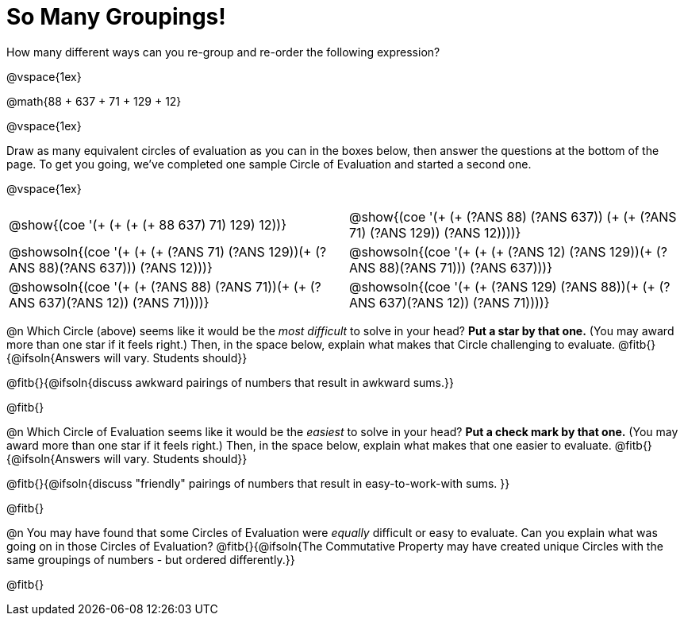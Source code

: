 = So Many Groupings!

++++
<style>
  body.workbookpage table.FillVerticalSpace {
    grid-template-rows: unset !important; grid-auto-rows: 2fr;
  }
  div.circleevalsexp .value,
  div.circleevalsexp .studentBlockAnswerFilled { min-width:unset; }
</style>
++++

How many different ways can you re-group and re-order the following expression?

@vspace{1ex}

@math{88 + 637 + 71 + 129 + 12}

@vspace{1ex}

Draw as many equivalent circles of evaluation as you can in the boxes below, then answer the questions at the bottom of the page. To get you going, we've completed one sample Circle of Evaluation and started a second one.

@vspace{1ex}

[.FillVerticalSpace,cols="^.^8a,^.^8a", stripes="none"]
|===
| @show{(coe '(+ (+ (+ (+ 88 637) 71) 129) 12))} |
@show{(coe '(+ (+ (?ANS 88) (?ANS 637)) (+ (+ (?ANS 71) (?ANS 129)) (?ANS 12))))}

| @showsoln{(coe '(+ (+ (+ (?ANS 71) (?ANS 129))(+ (?ANS 88)(?ANS 637))) (?ANS 12)))}	|
@showsoln{(coe '(+ (+ (+ (?ANS 12) (?ANS 129))(+ (?ANS 88)(?ANS 71))) (?ANS 637)))}

| @showsoln{(coe '(+ (+ (?ANS 88) (?ANS 71))(+ (+ (?ANS 637)(?ANS 12)) (?ANS 71))))}	|
@showsoln{(coe '(+ (+ (?ANS 129) (?ANS 88))(+ (+ (?ANS 637)(?ANS 12)) (?ANS 71))))}

|===

@n Which Circle (above) seems like it would be the _most difficult_ to solve in your head? *Put a star by that one.* (You may award more than one star if it feels right.) Then, in the space below, explain what makes that Circle challenging to evaluate. @fitb{}{@ifsoln{Answers will vary. Students should}}

@fitb{}{@ifsoln{discuss awkward pairings of numbers that result in awkward sums.}}

@fitb{}

@n Which Circle of Evaluation seems like it would be the _easiest_ to solve in your head? *Put a check mark by that one.* (You may award more than one star if it feels right.) Then, in the space below, explain what makes that one easier to evaluate. @fitb{}{@ifsoln{Answers will vary. Students should}}

@fitb{}{@ifsoln{discuss "friendly" pairings of numbers that result in easy-to-work-with sums. }}

@fitb{}

@n You may have found that some Circles of Evaluation were _equally_ difficult or easy to evaluate. Can you explain what was going on in those Circles of Evaluation? @fitb{}{@ifsoln{The Commutative Property may have created unique Circles with the same groupings of numbers - but ordered differently.}}

@fitb{}
